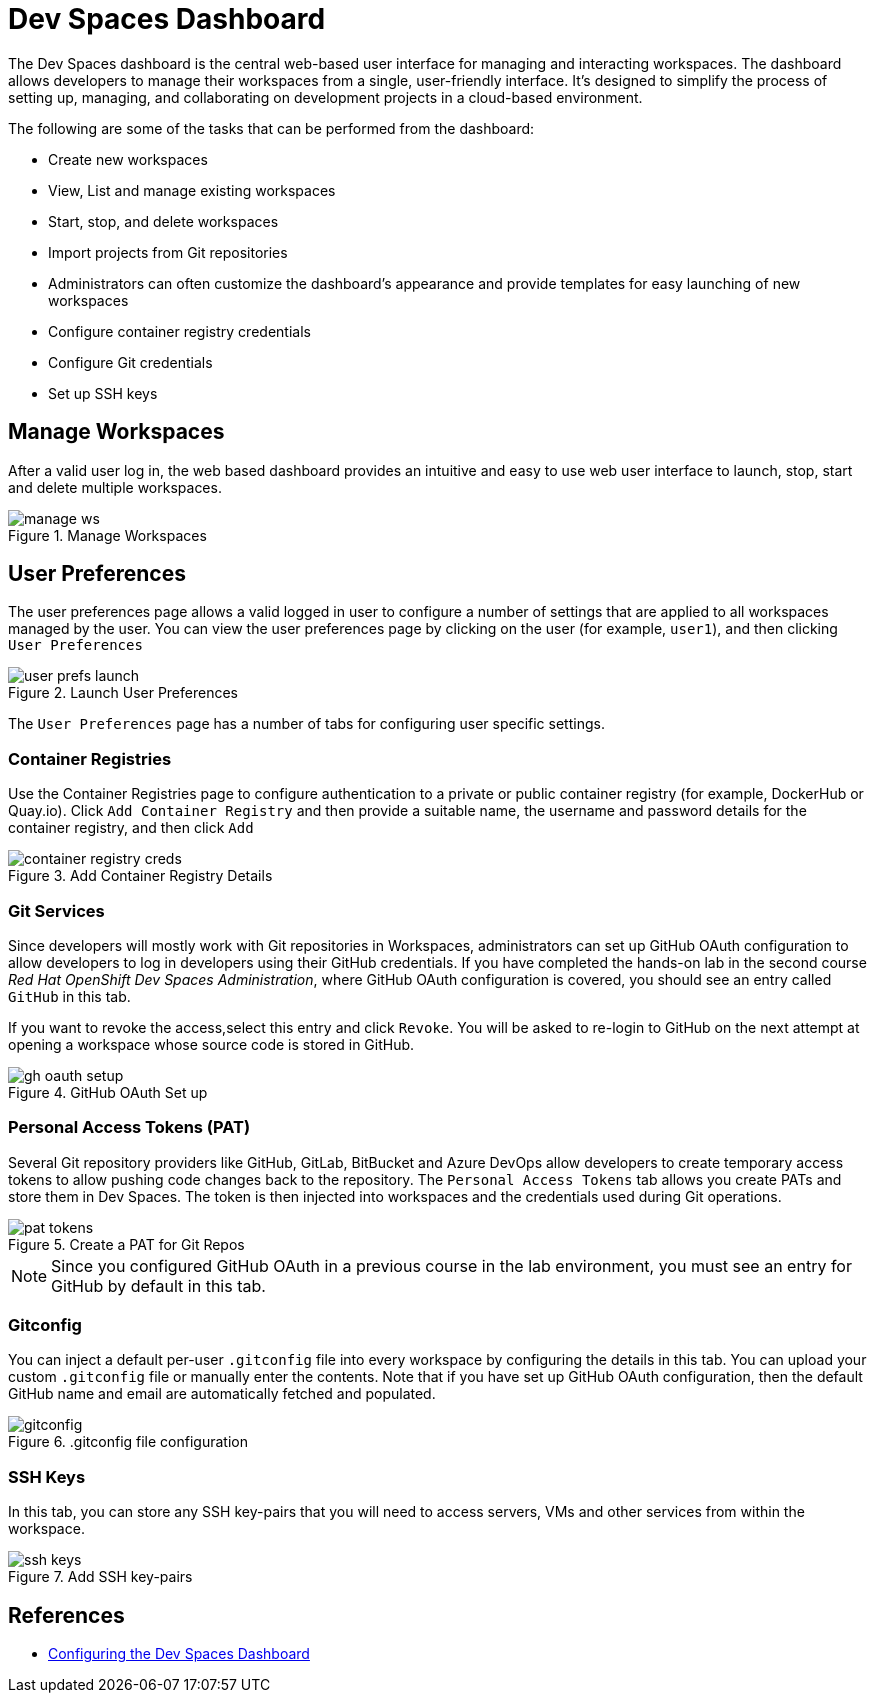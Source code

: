 = Dev Spaces Dashboard

The Dev Spaces dashboard is the central web-based user interface for managing and interacting workspaces. The dashboard allows developers to manage their workspaces from a single, user-friendly interface. It's designed to simplify the process of setting up, managing, and collaborating on development projects in a cloud-based environment.

The following are some of the tasks that can be performed from the dashboard:

* Create new workspaces
* View, List and manage existing workspaces
* Start, stop, and delete workspaces
* Import projects from Git repositories
* Administrators can often customize the dashboard's appearance and provide templates for easy launching of new workspaces
* Configure container registry credentials
* Configure Git credentials
* Set up SSH keys

== Manage Workspaces

After a valid user log in, the web based dashboard provides an intuitive and easy to use web user interface to launch, stop, start and delete multiple workspaces.

image::manage-ws.png[title=Manage Workspaces]

== User Preferences

The user preferences page allows a valid logged in user to configure a number of settings that are applied to all workspaces managed by the user. You can view the user preferences page by clicking on the user (for example, `user1`), and then clicking `User Preferences`

image::user-prefs-launch.png[title=Launch User Preferences]

The `User Preferences` page has a number of tabs for configuring user specific settings.

=== Container Registries

Use the Container Registries page to configure authentication to a private or public container registry (for example, DockerHub or Quay.io). Click `Add Container Registry` and then provide a suitable name, the username and password details for the container registry, and then click `Add`

image::container-registry-creds.png[title=Add Container Registry Details]

=== Git Services

Since developers will mostly work with Git repositories in Workspaces, administrators can set up GitHub OAuth configuration to allow developers to log in developers using their GitHub credentials. If you have completed the hands-on lab in the second course _Red Hat OpenShift Dev Spaces Administration_, where GitHub OAuth configuration is covered, you should see an entry called `GitHub` in this tab.

If you want to revoke the access,select this entry and click `Revoke`. You will be asked to re-login to GitHub on the next attempt at opening a workspace whose source code is stored in GitHub.

image::gh-oauth-setup.png[title=GitHub OAuth Set up]

=== Personal Access Tokens (PAT)

Several Git repository providers like GitHub, GitLab, BitBucket and Azure DevOps allow developers to create temporary access tokens to allow pushing code changes back to the repository. The `Personal Access Tokens` tab allows you create PATs and store them in Dev Spaces. The token is then injected into workspaces and the credentials used during Git operations.

image::pat-tokens.png[title=Create a PAT for Git Repos]

NOTE: Since you configured GitHub OAuth in a previous course in the lab environment, you must see an entry for GitHub by default in this tab.

=== Gitconfig

You can inject a default per-user `.gitconfig` file into every workspace by configuring the details in this tab. You can upload your custom `.gitconfig` file or manually enter the contents. Note that if you have set up GitHub OAuth configuration, then the default GitHub name and email are automatically fetched and populated.

image::gitconfig.png[title=.gitconfig file configuration]

=== SSH Keys

In this tab, you can store any SSH key-pairs that you will need to access servers, VMs and other services from within the workspace.

image::ssh-keys.png[title=Add SSH key-pairs]

== References

* https://docs.redhat.com/en/documentation/red_hat_openshift_dev_spaces/3.16/html-single/administration_guide/index#configuring-dashboard[Configuring the Dev Spaces Dashboard^]







